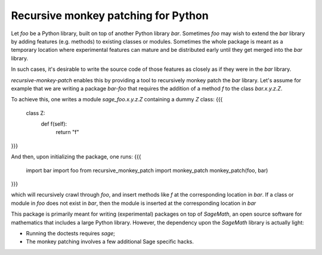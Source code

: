 Recursive monkey patching for Python
====================================

Let `foo` be a Python library, built on top of another Python library
`bar`. Sometimes `foo` may wish to extend the `bar` library by adding
features (e.g. methods) to existing classes or modules. Sometimes the
whole package is meant as a temporary location where experimental
features can mature and be distributed early until they get merged
into the `bar` library.

In such cases, it's desirable to write the source code of those
features as closely as if they were in the `bar` library.

`recursive-monkey-patch` enables this by providing a tool to
recursively monkey patch the `bar` library. Let's assume for example
that we are writing a package `bar-foo` that requires the addition of
a method `f` to the class `bar.x.y.z.Z`.

To achieve this, one writes a module `sage_foo.x.y.z.Z`
containing a dummy `Z` class:
{{{
    class Z:
        def f(self):
            return "f"
}}}

And then, upon initializing the package, one runs:
{{{
    import bar
    import foo
    from recursive_monkey_patch import monkey_patch
    monkey_patch(foo, bar)
}}}

which will recursively crawl through `foo`, and insert methods like
`f` at the corresponding location in `bar`. If a class or module in
`foo` does not exist in `bar`, then the module is inserted at the
corresponding location in `bar`

This package is primarily meant for writing (experimental) packages on
top of `SageMath`, an open source software for mathematics that
includes a large Python library. However, the dependency upon the
`SageMath` library is actually light:

- Running the doctests requires `sage`;
- The monkey patching involves a few additional Sage specific hacks.

.. TODO::

    - Support lazy imports
    - Where is the natural place for running `monkey_patch`?
